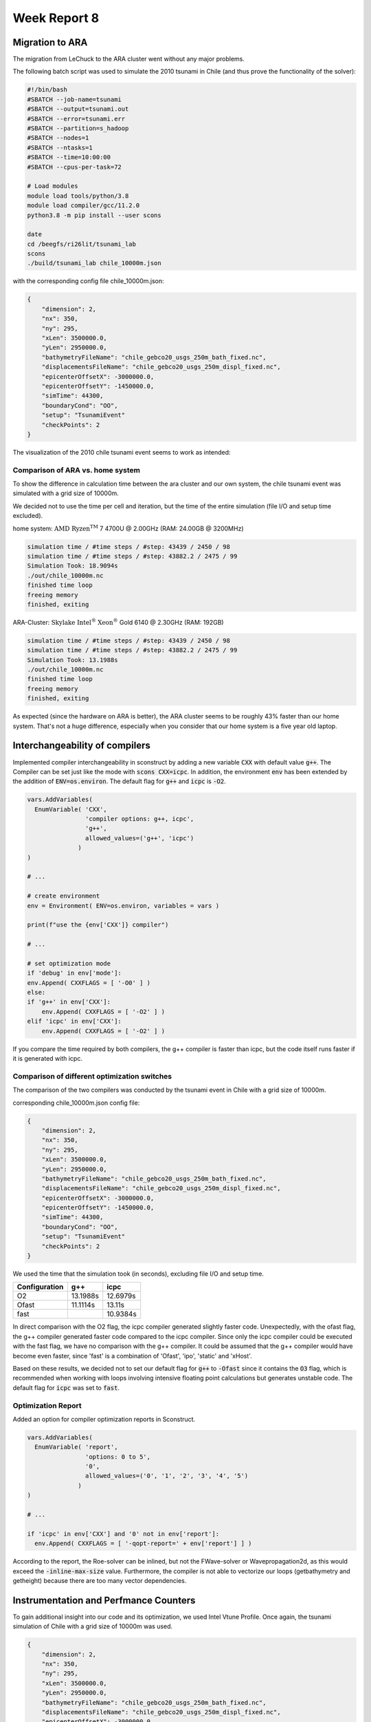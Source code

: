 .. _ch:Task_8:

Week Report 8
=============

Migration to ARA
----------------

The migration from LeChuck to the ARA cluster went without any major problems.

The following batch script was used to simulate the 2010 tsunami in Chile (and thus prove the functionality of the solver):

.. code-block:: c++

    #!/bin/bash
    #SBATCH --job-name=tsunami
    #SBATCH --output=tsunami.out
    #SBATCH --error=tsunami.err
    #SBATCH --partition=s_hadoop
    #SBATCH --nodes=1
    #SBATCH --ntasks=1
    #SBATCH --time=10:00:00
    #SBATCH --cpus-per-task=72

    # Load modules
    module load tools/python/3.8
    module load compiler/gcc/11.2.0
    python3.8 -m pip install --user scons

    date
    cd /beegfs/ri26lit/tsunami_lab
    scons
    ./build/tsunami_lab chile_10000m.json


with the corresponding config file chile_10000m.json:

.. code-block:: c++

    {
        "dimension": 2,
        "nx": 350,
        "ny": 295,
        "xLen": 3500000.0,
        "yLen": 2950000.0,
        "bathymetryFileName": "chile_gebco20_usgs_250m_bath_fixed.nc",
        "displacementsFileName": "chile_gebco20_usgs_250m_displ_fixed.nc",
        "epicenterOffsetX": -3000000.0,
        "epicenterOffsetY": -1450000.0,
        "simTime": 44300,
        "boundaryCond": "OO",
        "setup": "TsunamiEvent"
        "checkPoints": 2
    }

The visualization of the 2010 chile tsunami event seems to work as intended:

.. video:: ../_static/assignment_8/chile_10000m.mp4
  :autoplay:
  :loop:
  :height: 300
  :width: 650


Comparison of ARA vs. home system
^^^^^^^^^^^^^^^^^^^^^^^^^^^^^^^^^

To show the difference in calculation time between the ara cluster and our own system, the chile tsunami event was simulated with a grid size of 10000m.

We decided not to use the time per cell and iteration, but the time of the entire simulation (file I/O and setup time excluded).

home system: :math:`\text{AMD Ryzen}^ \text{TM}` 7 4700U @ 2.00GHz (RAM: 24.00GB @ 3200MHz)

.. code-block::

    simulation time / #time steps / #step: 43439 / 2450 / 98
    simulation time / #time steps / #step: 43882.2 / 2475 / 99
    Simulation Took: 18.9094s
    ./out/chile_10000m.nc
    finished time loop
    freeing memory
    finished, exiting


ARA-Cluster: :math:`\text{Skylake Intel}^ \text{®}` :math:`\text{Xeon}^ \text{®}` Gold 6140 @ 2.30GHz (RAM: 192GB)

.. code-block::

    simulation time / #time steps / #step: 43439 / 2450 / 98
    simulation time / #time steps / #step: 43882.2 / 2475 / 99
    Simulation Took: 13.1988s
    ./out/chile_10000m.nc
    finished time loop
    freeing memory
    finished, exiting


As expected (since the hardware on ARA is better), the ARA cluster seems to be roughly 43% faster than our home system. 
That's not a huge difference, especially when you consider that our home system is a five year old laptop.

Interchangeability of compilers
-------------------------------

Implemented compiler interchangeability in sconstruct by adding a new variable :code:`CXX` with default value :code:`g++`. The Compiler can be set just like the mode with :code:`scons CXX=icpc`. 
In addition, the environment :code:`env` has been extended by the addition of :code:`ENV=os.environ`.
The default flag for :code:`g++` and :code:`icpc` is :code:`-O2`.

.. code-block::

    vars.AddVariables(
      EnumVariable( 'CXX',
                    'compiler options: g++, icpc',
                    'g++',
                    allowed_values=('g++', 'icpc')
                  )
    )

    # ...

    # create environment
    env = Environment( ENV=os.environ, variables = vars )

    print(f"use the {env['CXX']} compiler")

    # ...

    # set optimization mode
    if 'debug' in env['mode']:
    env.Append( CXXFLAGS = [ '-O0' ] )
    else:
    if 'g++' in env['CXX']:
        env.Append( CXXFLAGS = [ '-O2' ] )
    elif 'icpc' in env['CXX']:
        env.Append( CXXFLAGS = [ '-O2' ] )


If you compare the time required by both compilers, the g++ compiler is faster than icpc, but the code itself runs faster if it is generated with icpc.

Comparison of different optimization switches
^^^^^^^^^^^^^^^^^^^^^^^^^^^^^^^^^^^^^^^^^^^^^

The comparison of the two compilers was conducted by the tsunami event in Chile with a grid size of 10000m.

corresponding chile_10000m.json config file:

.. code-block:: c++

    {
        "dimension": 2,
        "nx": 350,
        "ny": 295,
        "xLen": 3500000.0,
        "yLen": 2950000.0,
        "bathymetryFileName": "chile_gebco20_usgs_250m_bath_fixed.nc",
        "displacementsFileName": "chile_gebco20_usgs_250m_displ_fixed.nc",
        "epicenterOffsetX": -3000000.0,
        "epicenterOffsetY": -1450000.0,
        "simTime": 44300,
        "boundaryCond": "OO",
        "setup": "TsunamiEvent"
        "checkPoints": 2
    }

We used the time that the simulation took (in seconds), excluding file I/O and setup time.

+---------------+----------+----------+
| Configuration |   g++    |   icpc   |
+===============+==========+==========+
|       O2      | 13.1988s | 12.6979s |
+---------------+----------+----------+
|      Ofast    | 11.1114s |  13.11s  |
+---------------+----------+----------+
|      fast     |          | 10.9384s |
+---------------+----------+----------+

In direct comparison with the O2 flag, the icpc compiler generated slightly faster code.
Unexpectedly, with the ofast flag, the g++ compiler generated faster code compared to the icpc compiler.
Since only the icpc compiler could be executed with the fast flag, we have no comparison with the g++ compiler. 
It could be assumed that the g++ compiler would have become even faster, since 'fast' is a combination of 'Ofast', 'ipo', 'static' and 'xHost'.

Based on these results, we decided not to set our default flag for :code:`g++` to :code:`-Ofast` since it contains the :code:`O3` flag, 
which is recommended when working with loops involving intensive floating point calculations but generates unstable code.
The default flag for :code:`icpc` was set to :code:`fast`.

Optimization Report
^^^^^^^^^^^^^^^^^^^^

Added an option for compiler optimization reports in Sconstruct.

.. code-block::

    vars.AddVariables(
      EnumVariable( 'report',
                    'options: 0 to 5',
                    '0',
                    allowed_values=('0', '1', '2', '3', '4', '5')
                  )
    )

    # ...

    if 'icpc' in env['CXX'] and '0' not in env['report']:
      env.Append( CXXFLAGS = [ '-qopt-report=' + env['report'] ] )


According to the report, the Roe-solver can be inlined, but not the FWave-solver or Wavepropagation2d, as this would exceed the :code:`-inline-max-size` value.
Furthermore, the compiler is not able to vectorize our loops (getbathymetry and getheight) because there are too many vector dependencies.

Instrumentation and Perfmance Counters
--------------------------------------

To gain additional insight into our code and its optimization, we used Intel Vtune Profile. 
Once again, the tsunami simulation of Chile with a grid size of 10000m was used.

.. code-block:: c++

    {
        "dimension": 2,
        "nx": 350,
        "ny": 295,
        "xLen": 3500000.0,
        "yLen": 2950000.0,
        "bathymetryFileName": "chile_gebco20_usgs_250m_bath_fixed.nc",
        "displacementsFileName": "chile_gebco20_usgs_250m_displ_fixed.nc",
        "epicenterOffsetX": -3000000.0,
        "epicenterOffsetY": -1450000.0,
        "simTime": 44300,
        "boundaryCond": "OO",
        "setup": "TsunamiEvent"
        "checkPoints": 2
    }


First, we looked into the :code:`Hotspots` with the following batch script:

.. code-block:: c++

    #!/bin/bash
    #SBATCH --job-name=tsunami
    #SBATCH --output=tsunami.out
    #SBATCH --error=tsunami.err
    #SBATCH --partition=s_hadoop
    #SBATCH --nodes=1
    #SBATCH --ntasks=1
    #SBATCH --time=10:00:00
    #SBATCH --cpus-per-task=72

    # Load necessary modules
    module load tools/python/3.8
    module load compiler/gcc/11.2.0
    module load compiler/intel/2020-Update2
    python3.8 -m pip install --user scons

    date
    cd /beegfs/ri26lit/tsunami_lab
    scons CXX=icpc
    vtune -collect hotspots ./build/tsunami_lab chile_10000m.json


And then we looked into :code:`Threading` (same code, only last line has changed):

.. code-block:: c++

    #!/bin/bash
    #SBATCH --job-name=tsunami
    #SBATCH --output=tsunami.out
    #SBATCH --error=tsunami.err
    #SBATCH --partition=s_hadoop
    #SBATCH --nodes=1
    #SBATCH --ntasks=1
    #SBATCH --time=10:00:00
    #SBATCH --cpus-per-task=72

    # Load necessary modules
    module load tools/python/3.8
    module load compiler/gcc/11.2.0
    module load compiler/intel/2020-Update2
    python3.8 -m pip install --user scons

    date
    cd /beegfs/ri26lit/tsunami_lab
    scons CXX=icpc
    vtune -collect threading ./build/tsunami_lab chile_10000m.json

The results in the Intel Vtune Profiler GUI for chile_10000m showed that a lot of CPU time is used for the :code:`nc_get_var_float` in our netCDF reader.
We already knew that we might have overused :code:`nc_get_var_float`, but we did not expect it to be so dominant.

.. image:: ../_static/assignment_8/chile_10000m.png
  :width: 400

Suspecting that there were other obvious bottlenecks, we ran chile again, but this time with a grid size of 1000m.

As expected, this time Wavepropagation2d clearly stood out with about 35% of the CPU time. 
NetUpdates and WaveSpeeds required roughly the same amount of CPU time as in the simulation above and therefore took second and third place.

.. image:: ../_static/assignment_8/chile_1000m.png
  :width: 400


Individual Phase
----------------

For our individual phase, we would like to try to optimize our solver by dividing our mesh into several smaller meshes. These smaller meshes can be simulated simultaneously on different cores to calculate the net updates faster. The challenge is to update the intersections of these smaller meshes at each time step.

We hope that by parallelizing our computations, we can gain a lot of computing power. We also hope to deepen our understanding of good parallelization practices. 

As a second option, we would like to improve our solver by implementing adaptive mesh refinement to improve the resolution in areas of interest. For this we can use the paper *Adaptive Mesh Refinement Using Wave-Propagation Algorithms for Hyperbolic Systems* by Marsha J. Berger and Randall J. LeVeque.